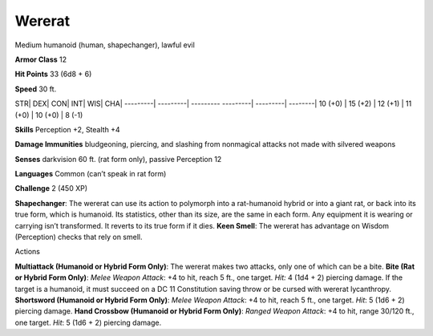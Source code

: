Wererat  
-------------------------------------------------------------


Medium humanoid (human, shapechanger), lawful evil

**Armor Class** 12

**Hit Points** 33 (6d8 + 6)

**Speed** 30 ft.

STR\| DEX\| CON\| INT\| WIS\| CHA\| ---------\| ---------\| ---------
---------\| ---------\| --------\| 10 (+0) \| 15 (+2) \| 12 (+1) \| 11
(+0) \| 10 (+0) \| 8 (-1)

**Skills** Perception +2, Stealth +4

**Damage Immunities** bludgeoning, piercing, and slashing from
nonmagical attacks not made with silvered weapons

**Senses** darkvision 60 ft. (rat form only), passive Perception 12

**Languages** Common (can’t speak in rat form)

**Challenge** 2 (450 XP)

**Shapechanger**: The wererat can use its action to polymorph into a
rat-humanoid hybrid or into a giant rat, or back into its true form,
which is humanoid. Its statistics, other than its size, are the same in
each form. Any equipment it is wearing or carrying isn’t transformed. It
reverts to its true form if it dies. **Keen Smell**: The wererat has
advantage on Wisdom (Perception) checks that rely on smell.

Actions

**Multiattack (Humanoid or Hybrid Form Only)**: The wererat makes two
attacks, only one of which can be a bite. **Bite (Rat or Hybrid Form
Only)**: *Melee Weapon Attack*: +4 to hit, reach 5 ft., one target.
*Hit:* 4 (1d4 + 2) piercing damage. If the target is a humanoid, it must
succeed on a DC 11 Constitution saving throw or be cursed with wererat
lycanthropy. **Shortsword (Humanoid or Hybrid Form Only)**: *Melee
Weapon Attack*: +4 to hit, reach 5 ft., one target. *Hit*: 5 (1d6 + 2)
piercing damage. **Hand Crossbow (Humanoid or Hybrid Form Only)**:
*Ranged Weapon Attack*: +4 to hit, range 30/120 ft., one target. *Hit*:
5 (1d6 + 2) piercing damage.
